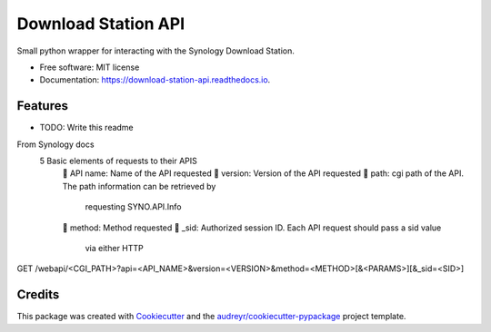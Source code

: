 ====================
Download Station API
====================


.. image:: https://img.shields.io/pypi/v/download_station_api.svg
        :target: https://pypi.python.org/pypi/download_station_api

.. image:: https://api.travis-ci.com/paul-armstrong-dev/download-station-api.svg?branch=main
        :target: https://api.travis-ci.com/paul-armstrong-dev/download-station-api.svg?branch=main

.. image:: https://readthedocs.org/projects/download-station-api/badge/?version=latest
        :target: https://download-station-api.readthedocs.io/en/latest/?version=latest
        :alt: Documentation Status


Small python wrapper for interacting with the Synology Download Station.


* Free software: MIT license
* Documentation: https://download-station-api.readthedocs.io.


Features
--------

* TODO: Write this readme


From Synology docs
    5 Basic elements of requests to their APIS
         API name: Name of the API requested
         version: Version of the API requested
         path: cgi path of the API. The path information can be retrieved by
            requesting SYNO.API.Info
         method: Method requested
         _sid: Authorized session ID. Each API request should pass a sid value
            via either HTTP

GET
/webapi/<CGI_PATH>?api=<API_NAME>&version=<VERSION>&method=<METHOD>[&<PARAMS>][&_sid=<SID>]


Credits
-------

This package was created with Cookiecutter_ and the `audreyr/cookiecutter-pypackage`_ project template.

.. _Cookiecutter: https://github.com/audreyr/cookiecutter
.. _`audreyr/cookiecutter-pypackage`: https://github.com/audreyr/cookiecutter-pypackage
